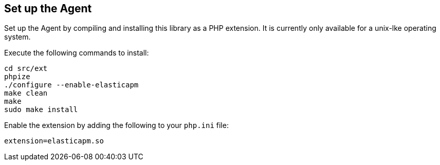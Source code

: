 [[setup]]
== Set up the Agent

Set up the Agent by compiling and installing this library as a PHP extension.
It is currently only available for a unix-lke operating system.

Execute the following commands to install:

[source,console]
----
cd src/ext
phpize
./configure --enable-elasticapm
make clean
make
sudo make install
----

Enable the extension by adding the following to your `php.ini` file:

[source,php]
----
extension=elasticapm.so
----
